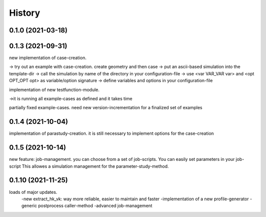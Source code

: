 =======
History
=======

0.1.0 (2021-03-18)
------------------


0.1.3 (2021-09-31)
------------------
new implementation of case-creation.

-> try out an example with case-creation. create geometry and then case
-> put an ascii-based simulation into the template-dir
-> call the simulation by name of the directory in your configuration-file
-> use <var VAR_VAR var> and <opt OPT_OPT opt> as variable/option signature
-> define variables and options in your configuration-file


implementation of new testfunction-module.

->it is running all example-cases as defined and it takes time

partially fixed example-cases. need new version-incrementation for a finalized set of examples

0.1.4 (2021-10-04)
------------------
implementation of parastudy-creation. it is still necessary to implement options for the case-creation

0.1.5 (2021-10-14)
------------------
new feature: job-management. you can choose from a set of job-scripts. You can easily set parameters in your job-script
This allowes a simulation management for the parameter-study-method.

0.1.10 (2021-11-25)
------------------
loads of major updates.
    -new extract_hk_vk: way more reliable, easier to maintain and faster
    -implementation of a new profile-generator
    -generic postprocess caller-method
    -advanced job-management
